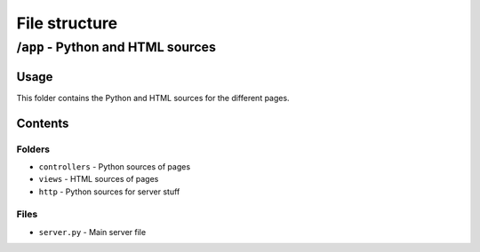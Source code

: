 ==============
File structure
==============

-----------------------------------
\/``app`` - Python and HTML sources
-----------------------------------

Usage
=====

This folder contains the Python and HTML sources for the different pages.

Contents
========

Folders
-------

* ``controllers`` - Python sources of pages
* ``views`` - HTML sources of pages
* ``http`` - Python sources for server stuff

Files
-----

* ``server.py`` - Main server file